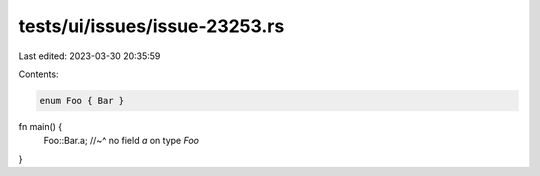 tests/ui/issues/issue-23253.rs
==============================

Last edited: 2023-03-30 20:35:59

Contents:

.. code-block:: rs

    enum Foo { Bar }

fn main() {
    Foo::Bar.a;
    //~^ no field `a` on type `Foo`
}


